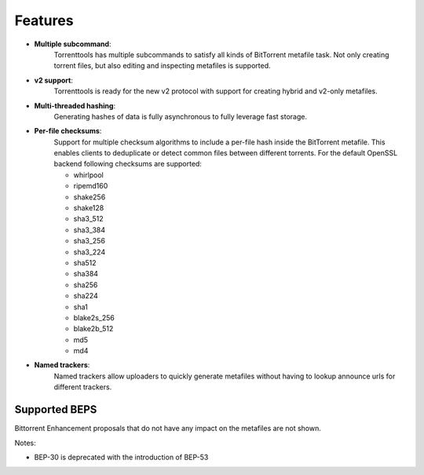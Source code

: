 Features
========

* **Multiple subcommand**:
    Torrenttools has multiple subcommands to satisfy all kinds of BitTorrent metafile task. Not only creating
    torrent files, but also editing and inspecting metafiles is supported.

* **v2 support**:
    Torrenttools is ready for the new v2 protocol with support for creating hybrid and v2-only metafiles.

* **Multi-threaded hashing**:
    Generating hashes of data is fully asynchronous to fully leverage fast storage.

* **Per-file checksums**:
    Support for multiple checksum algorithms to include a per-file hash inside the BitTorrent metafile.
    This enables clients to deduplicate or detect common files between different torrents.
    For the default OpenSSL backend following checksums are supported:

    * whirlpool
    * ripemd160
    * shake256
    * shake128
    * sha3_512
    * sha3_384
    * sha3_256
    * sha3_224
    * sha512
    * sha384
    * sha256
    * sha224
    * sha1
    * blake2s_256
    * blake2b_512
    * md5
    * md4

* **Named trackers**:
    Named trackers allow uploaders to quickly generate metafiles without having to lookup announce urls for different trackers.


Supported BEPS
----------------

Bittorrent Enhancement proposals that do not have any impact on the metafiles are not shown.

.. csv-table:: BEP support
    :file: bep-support.csv
    :widths: 30, 30, 70
    :header-rows: 1

Notes:

* BEP-30 is deprecated with the introduction of BEP-53

